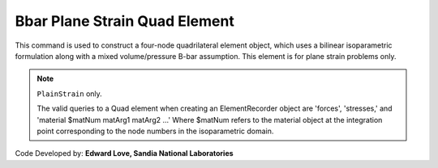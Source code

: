
.. _bbarQuad:

Bbar Plane Strain Quad Element
^^^^^^^^^^^^^^^^^^^^^^^^^^^^^^

This command is used to construct a four-node quadrilateral element object, which uses a bilinear isoparametric formulation along with a mixed volume/pressure B-bar assumption. This element is for plane strain problems only.

.. tabs::

   .. tab:: Python

      .. function:: model.element("bbarQuad", tag, nodes, thick, matTag, *args, **kwargs)

         :param tag: integer tag identifying the element
         :param nodes: tuple of integer tags identifying the nodes that form the element
         :param thick: float element thickness
         :param matTag: integer tag identifying the nDMaterial object
         :param args: optional arguments
         :param kwargs: optional keyword arguments

   .. tab:: Tcl

      .. function:: element bbarQuad $tag {*}$nodes $thick $matTag

      .. csv-table:: 
         :header: "Argument", "Type", "Description"
         :widths: 10, 10, 40

         $tag, |integer|,	unique element object tag
         $iNode $jNode $kNode $lNode, |integer|,  four nodes defining element boundaries, input in counter-clockwise order around the element.
         $thick, |float|, element thickness
         $matTag, |integer|, tag of nDMaterial

.. note::

   ``PlainStrain`` only.
   
   The valid queries to a Quad element when creating an ElementRecorder object are 'forces', 'stresses,' and 'material $matNum matArg1 matArg2 ...' Where $matNum refers to the material object at the integration point corresponding to the node numbers in the isoparametric domain.


Code Developed by: **Edward Love, Sandia National Laboratories**